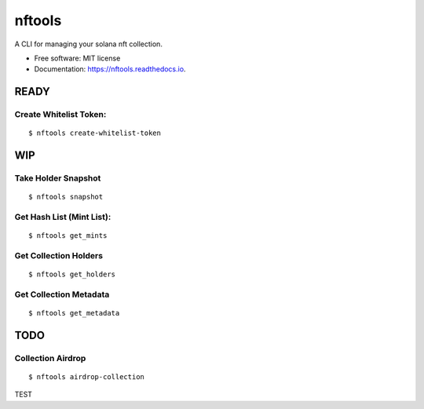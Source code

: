 =======
nftools
=======


.. image:: https://img.shields.io/pypi/v/nftools.svg
        :target: https://pypi.python.org/pypi/nftools

.. image:: https://img.shields.io/travis/akajimeagle/nftools.svg
        :target: https://travis-ci.com/akajimeagle/nftools

.. image:: https://readthedocs.org/projects/nftools/badge/?version=latest
        :target: https://nftools.readthedocs.io/en/latest/?version=latest
        :alt: Documentation Status

A CLI for managing your solana nft collection.


* Free software: MIT license
* Documentation: https://nftools.readthedocs.io.


READY
------


Create Whitelist Token:
~~~~~~~~~~~~~~~~~~~~~~~~~~~~~
::

$ nftools create-whitelist-token


WIP
-------

Take Holder Snapshot
~~~~~~~~~~~~~~~~~~~~~~~~~~~~~
::

$ nftools snapshot

Get Hash List (Mint List):
~~~~~~~~~~~~~~~~~~~~~~~~~~~~~
::

$ nftools get_mints


Get Collection Holders
~~~~~~~~~~~~~~~~~~~~~~~~~~~~~
::

$ nftools get_holders


Get Collection Metadata
~~~~~~~~~~~~~~~~~~~~~~~~~~~~~
::

$ nftools get_metadata


TODO
-------


Collection Airdrop
~~~~~~~~~~~~~~~~~~~~~~~~~~~~~
::

$ nftools airdrop-collection


TEST

